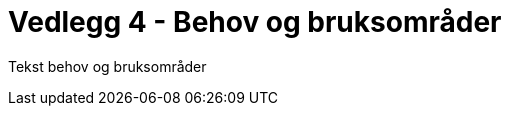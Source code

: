 = Vedlegg 4 - Behov og bruksområder
:wysiwig_editing: 1
ifeval::[{wysiwig_editing} == 1]
:imagepath: ../images/
endif::[]
ifeval::[{wysiwig_editing} == 0]
:imagepath: main@unit-ra:unit-ra-datadeling-behov-og-bruksområder:
endif::[]
:toc: left
:experimental:
:toclevels: 4
:sectnums:
:sectnumlevels: 9

Tekst behov og bruksområder


